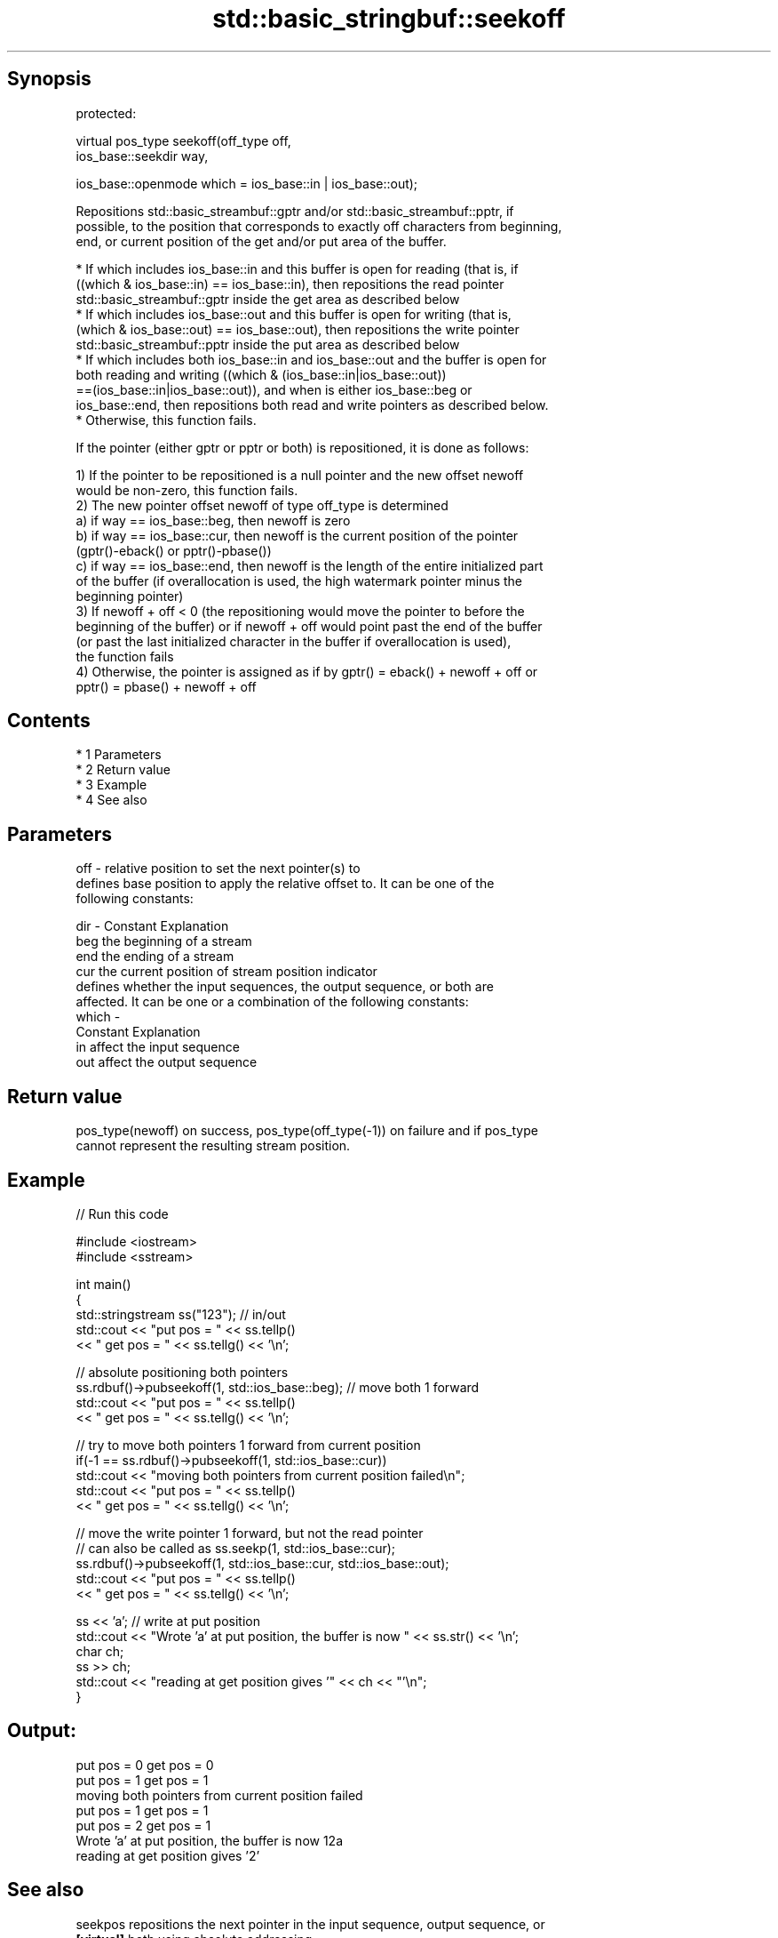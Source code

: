 .TH std::basic_stringbuf::seekoff 3 "Apr 19 2014" "1.0.0" "C++ Standard Libary"
.SH Synopsis
   protected:

   virtual pos_type seekoff(off_type off,
   ios_base::seekdir way,

   ios_base::openmode which = ios_base::in | ios_base::out);

   Repositions std::basic_streambuf::gptr and/or std::basic_streambuf::pptr, if
   possible, to the position that corresponds to exactly off characters from beginning,
   end, or current position of the get and/or put area of the buffer.

     * If which includes ios_base::in and this buffer is open for reading (that is, if
       ((which & ios_base::in) == ios_base::in), then repositions the read pointer
       std::basic_streambuf::gptr inside the get area as described below
     * If which includes ios_base::out and this buffer is open for writing (that is,
       (which & ios_base::out) == ios_base::out), then repositions the write pointer
       std::basic_streambuf::pptr inside the put area as described below
     * If which includes both ios_base::in and ios_base::out and the buffer is open for
       both reading and writing ((which & (ios_base::in|ios_base::out))
       ==(ios_base::in|ios_base::out)), and when is either ios_base::beg or
       ios_base::end, then repositions both read and write pointers as described below.
     * Otherwise, this function fails.

   If the pointer (either gptr or pptr or both) is repositioned, it is done as follows:

   1) If the pointer to be repositioned is a null pointer and the new offset newoff
   would be non-zero, this function fails.
   2) The new pointer offset newoff of type off_type is determined
   a) if way == ios_base::beg, then newoff is zero
   b) if way == ios_base::cur, then newoff is the current position of the pointer
   (gptr()-eback() or pptr()-pbase())
   c) if way == ios_base::end, then newoff is the length of the entire initialized part
   of the buffer (if overallocation is used, the high watermark pointer minus the
   beginning pointer)
   3) If newoff + off < 0 (the repositioning would move the pointer to before the
   beginning of the buffer) or if newoff + off would point past the end of the buffer
   (or past the last initialized character in the buffer if overallocation is used),
   the function fails
   4) Otherwise, the pointer is assigned as if by gptr() = eback() + newoff + off or
   pptr() = pbase() + newoff + off

.SH Contents

     * 1 Parameters
     * 2 Return value
     * 3 Example
     * 4 See also

.SH Parameters

   off   - relative position to set the next pointer(s) to
           defines base position to apply the relative offset to. It can be one of the
           following constants:

   dir   - Constant Explanation
           beg      the beginning of a stream
           end      the ending of a stream
           cur      the current position of stream position indicator
           defines whether the input sequences, the output sequence, or both are
           affected. It can be one or a combination of the following constants:
   which -
           Constant Explanation
           in       affect the input sequence
           out      affect the output sequence

.SH Return value

   pos_type(newoff) on success, pos_type(off_type(-1)) on failure and if pos_type
   cannot represent the resulting stream position.

.SH Example

   
// Run this code

 #include <iostream>
 #include <sstream>

 int main()
 {
     std::stringstream ss("123"); // in/out
     std::cout << "put pos = " << ss.tellp()
               << " get pos = " << ss.tellg() << '\\n';

     // absolute positioning both pointers
     ss.rdbuf()->pubseekoff(1, std::ios_base::beg); // move both 1 forward
     std::cout << "put pos = " << ss.tellp()
               << " get pos = " << ss.tellg() << '\\n';

     // try to move both pointers 1 forward from current position
     if(-1 == ss.rdbuf()->pubseekoff(1, std::ios_base::cur))
         std::cout << "moving both pointers from current position failed\\n";
     std::cout << "put pos = " << ss.tellp()
               << " get pos = " << ss.tellg() << '\\n';

     // move the write pointer 1 forward, but not the read pointer
     // can also be called as ss.seekp(1, std::ios_base::cur);
     ss.rdbuf()->pubseekoff(1, std::ios_base::cur, std::ios_base::out);
     std::cout << "put pos = " << ss.tellp()
               << " get pos = " << ss.tellg() << '\\n';

     ss << 'a'; // write at put position
     std::cout << "Wrote 'a' at put position, the buffer is now " << ss.str() << '\\n';
     char ch;
     ss >> ch;
     std::cout << "reading at get position gives '" << ch << "'\\n";
 }

.SH Output:

 put pos = 0 get pos = 0
 put pos = 1 get pos = 1
 moving both pointers from current position failed
 put pos = 1 get pos = 1
 put pos = 2 get pos = 1
 Wrote 'a' at put position, the buffer is now 12a
 reading at get position gives '2'

.SH See also

   seekpos   repositions the next pointer in the input sequence, output sequence, or
   \fB[virtual]\fP both using absolute addressing
             \fI(virtual protected member function of std::basic_streambuf)\fP
   seekoff   repositions the next pointer in the input sequence, output sequence, or
   \fB[virtual]\fP both, using relative addressing
             \fI(virtual protected member function of std::basic_streambuf)\fP
   seekoff   repositions the file position, using relative addressing
   \fB[virtual]\fP \fI(virtual protected member function of std::basic_filebuf)\fP
